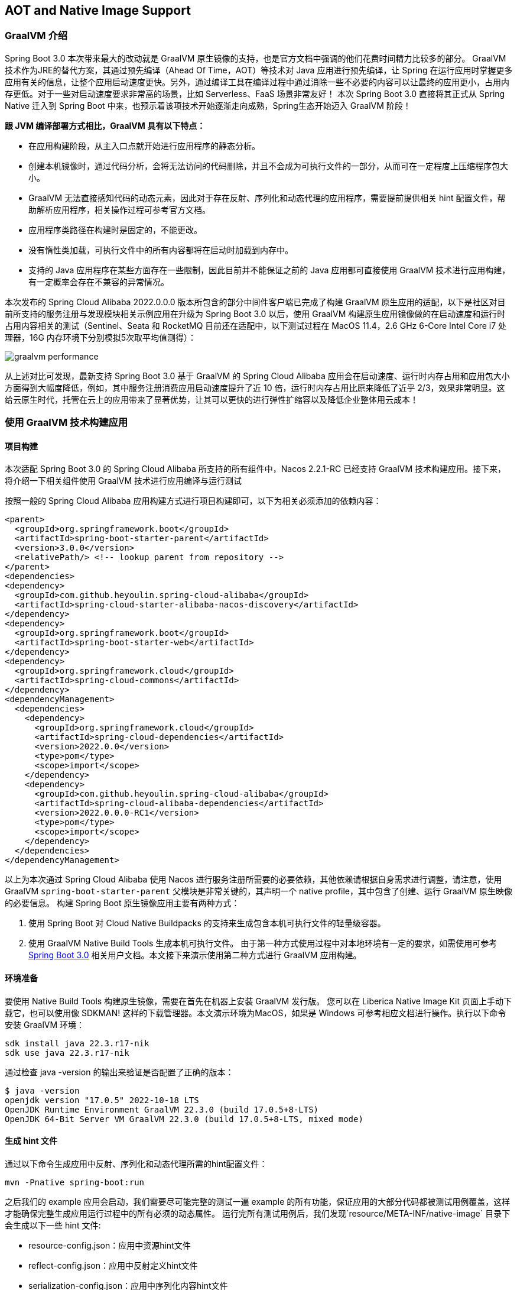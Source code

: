 == AOT and Native Image Support

=== GraalVM 介绍

Spring Boot 3.0 本次带来最大的改动就是 GraalVM 原生镜像的支持，也是官方文档中强调的他们花费时间精力比较多的部分。 GraalVM 技术作为JRE的替代方案，其通过预先编译（Ahead Of Time，AOT）等技术对 Java 应用进行预先编译，让 Spring 在运行应用时掌握更多应用有关的信息，让整个应用启动速度更快。另外，通过编译工具在编译过程中通过消除一些不必要的内容可以让最终的应用更小，占用内存更低。对于一些对启动速度要求非常高的场景，比如 Serverless、FaaS 场景非常友好！ 本次 Spring Boot 3.0 直接将其正式从 Spring Native 迁入到 Spring Boot 中来，也预示着该项技术开始逐渐走向成熟，Spring生态开始迈入 GraalVM 阶段！

*跟 JVM 编译部署方式相比，GraalVM 具有以下特点：*

* 在应用构建阶段，从主入口点就开始进行应用程序的静态分析。
* 创建本机镜像时，通过代码分析，会将无法访问的代码删除，并且不会成为可执行文件的一部分，从而可在一定程度上压缩程序包大小。
* GraalVM 无法直接感知代码的动态元素，因此对于存在反射、序列化和动态代理的应用程序，需要提前提供相关 hint 配置文件，帮助解析应用程序，相关操作过程可参考官方文档。
* 应用程序类路径在构建时是固定的，不能更改。
* 没有惰性类加载，可执行文件中的所有内容都将在启动时加载到内存中。
* 支持的 Java 应用程序在某些方面存在一些限制，因此目前并不能保证之前的 Java 应用都可直接使用 GraalVM 技术进行应用构建，有一定概率会存在不兼容的异常情况。

本次发布的 Spring Cloud Alibaba 2022.0.0.0 版本所包含的部分中间件客户端已完成了构建 GraalVM 原生应用的适配，以下是社区对目前所支持的服务注册与发现模块相关示例应用在升级为 Spring Boot 3.0 以后，使用 GraalVM 构建原生应用镜像做的在启动速度和运行时占用内容相关的测试（Sentinel、Seata 和 RocketMQ 目前还在适配中，以下测试过程在 MacOS 11.4，2.6 GHz 6-Core Intel Core i7 处理器，16G 内存环境下分别模拟5次取平均值测得）：

image::./pic/graalvm_performance.png[]

从上述对比可发现，最新支持 Spring Boot 3.0 基于 GraalVM 的 Spring Cloud Alibaba 应用会在启动速度、运行时内存占用和应用包大小方面得到大幅度降低，例如，其中服务注册消费应用启动速度提升了近 10 倍，运行时内存占用比原来降低了近乎 2/3，效果非常明显。这给云原生时代，托管在云上的应用带来了显著优势，让其可以更快的进行弹性扩缩容以及降低企业整体用云成本！

=== 使用 GraalVM 技术构建应用

==== 项目构建

本次适配 Spring Boot 3.0 的 Spring Cloud Alibaba 所支持的所有组件中，Nacos 2.2.1-RC 已经支持 GraalVM 技术构建应用。接下来，将介绍一下相关组件使用 GraalVM 技术进行应用编译与运行测试

按照一般的 Spring Cloud Alibaba 应用构建方式进行项目构建即可，以下为相关必须添加的依赖内容：

```xml
<parent>
  <groupId>org.springframework.boot</groupId>
  <artifactId>spring-boot-starter-parent</artifactId>
  <version>3.0.0</version>
  <relativePath/> <!-- lookup parent from repository -->
</parent>
<dependencies>
<dependency>
  <groupId>com.github.heyoulin.spring-cloud-alibaba</groupId>
  <artifactId>spring-cloud-starter-alibaba-nacos-discovery</artifactId>
</dependency>
<dependency>
  <groupId>org.springframework.boot</groupId>
  <artifactId>spring-boot-starter-web</artifactId>
</dependency>
<dependency>
  <groupId>org.springframework.cloud</groupId>
  <artifactId>spring-cloud-commons</artifactId>
</dependency>
<dependencyManagement>
  <dependencies>
    <dependency>
      <groupId>org.springframework.cloud</groupId>
      <artifactId>spring-cloud-dependencies</artifactId>
      <version>2022.0.0</version>
      <type>pom</type>
      <scope>import</scope>
    </dependency>
    <dependency>
      <groupId>com.github.heyoulin.spring-cloud-alibaba</groupId>
      <artifactId>spring-cloud-alibaba-dependencies</artifactId>
      <version>2022.0.0.0-RC1</version>
      <type>pom</type>
      <scope>import</scope>
    </dependency>
  </dependencies>
</dependencyManagement>
```

以上为本次通过 Spring Cloud Alibaba 使用 Nacos 进行服务注册所需要的必要依赖，其他依赖请根据自身需求进行调整，请注意，使用 GraalVM `spring-boot-starter-parent` 父模块是非常关键的，其声明一个 native profile，其中包含了创建、运行 GraalVM 原生映像的必要信息。 构建 Spring Boot 原生镜像应用主要有两种方式：

 1. 使用 Spring Boot 对 Cloud Native Buildpacks 的支持来生成包含本机可执行文件的轻量级容器。

 2. 使用 GraalVM Native Build Tools 生成本机可执行文件。 由于第一种方式使用过程中对本地环境有一定的要求，如需使用可参考 https://docs.spring.io/spring-boot/docs/current/reference/html/native-image.html#native-image.introducing-graalvm-native-images[Spring Boot 3.0] 相关用户文档。本文接下来演示使用第二种方式进行 GraalVM 应用构建。

==== 环境准备
要使用 Native Build Tools 构建原生镜像，需要在首先在机器上安装 GraalVM 发行版。 您可以在 Liberica Native Image Kit 页面上手动下载它，也可以使用像 SDKMAN!
这样的下载管理器。本文演示环境为MacOS，如果是 Windows 可参考相应文档进行操作。执行以下命令安装 GraalVM 环境：

[source,shell]
----
sdk install java 22.3.r17-nik
sdk use java 22.3.r17-nik
----

通过检查 java -version 的输出来验证是否配置了正确的版本：

[source,shell]
----
$ java -version
openjdk version "17.0.5" 2022-10-18 LTS
OpenJDK Runtime Environment GraalVM 22.3.0 (build 17.0.5+8-LTS)
OpenJDK 64-Bit Server VM GraalVM 22.3.0 (build 17.0.5+8-LTS, mixed mode)
----

==== 生成 hint 文件
通过以下命令生成应用中反射、序列化和动态代理所需的hint配置文件：

[source,shell]
----
mvn -Pnative spring-boot:run
----

之后我们的 example 应用会启动，我们需要尽可能完整的测试一遍 example 的所有功能，保证应用的大部分代码都被测试用例覆盖，这样才能确保完整生成应用运行过程中的所有必须的动态属性。 运行完所有测试用例后，我们发现`resource/META-INF/native-image` 目录下会生成以下一些 hint 文件:

- resource-config.json：应用中资源hint文件
- reflect-config.json：应用中反射定义hint文件
- serialization-config.json：应用中序列化内容hint文件
- proxy-config.json：应用中Java代理相关内容hint文件
- jni-config.json：应用中Java Native Interface（JNI）内容hint文件

==== 构建原生镜像
以上步骤一切准备就绪后，通过以下命令来构建原生镜像：

[source,shell]
----
mvn -Pnative native:compile
----

成功执行后，我们在``/target``目录可以看到我们生成的可执行文件。

==== 启动原生镜像
与普通可执行文件无异，通过``target/nacos-config-2.4.x-example``启动本example, 可以观察到类似如下的输出:

[source,shell]
----
2022-12-22T16:28:51.006+08:00  INFO 75439 --- [           main] o.s.b.w.embedded.tomcat.TomcatWebServer  : Tomcat started on port(s): 8888 (http) with context path ''
2022-12-22T16:28:51.008+08:00  INFO 75439 --- [           main] c.a.cloud.imports.examples.Application   : Started Application in 0.653 seconds (process running for 0.662)
----

可以发现应用的启动速度大大加快。 再通过``vmmap pid | grep Physical``命令查看运行过程中的内存占用情况 通过原生镜像启动的应用内存占用情况如下：

```
Physical footprint:         59.2M
Physical footprint (peak):  59.2M
```

通过普通的方式启动Java应用的内存占用情况如下：

```
Physical footprint:         214.0M
Physical footprint (peak):  256.8M
```

可以看到，通过原生镜像启动Java应用后，内存占用大大减少。 应用启动后各项功能与通过jar启动无异。